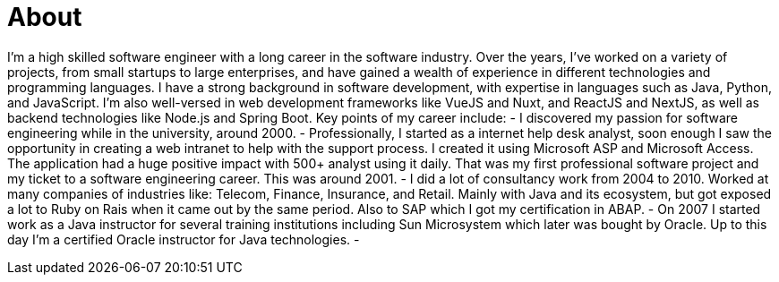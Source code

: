 = About

I'm a high skilled software engineer with a long career in the software industry.
Over the years, I've worked on a variety of projects, from small startups to large enterprises, and have gained a wealth of experience in different technologies and programming languages.
I have a strong background in software development, with expertise in languages such as Java, Python, and JavaScript. I'm also well-versed in web development frameworks like VueJS and Nuxt, and ReactJS and NextJS, as well as backend technologies like Node.js and Spring Boot.
Key points of my career include:
- I discovered my passion for software engineering while in the university, around 2000.
- Professionally, I started as a internet help desk analyst, soon enough I saw the opportunity in creating a web intranet to help with the support process. I created it using Microsoft ASP and Microsoft Access. The application had a huge positive impact with 500+ analyst using it daily. That was my first professional software project and my ticket to a software engineering career. This was around 2001.
- I did a lot of consultancy work from 2004 to 2010. Worked at many companies of industries like: Telecom, Finance, Insurance, and Retail. Mainly with Java and its ecosystem, but got exposed a lot to Ruby on Rais when it came out by the same period. Also to SAP which I got my certification in ABAP.
- On 2007 I started work as a Java instructor for several training institutions including Sun Microsystem which later was bought by Oracle. Up to this day I'm a certified Oracle instructor for Java technologies.
-
